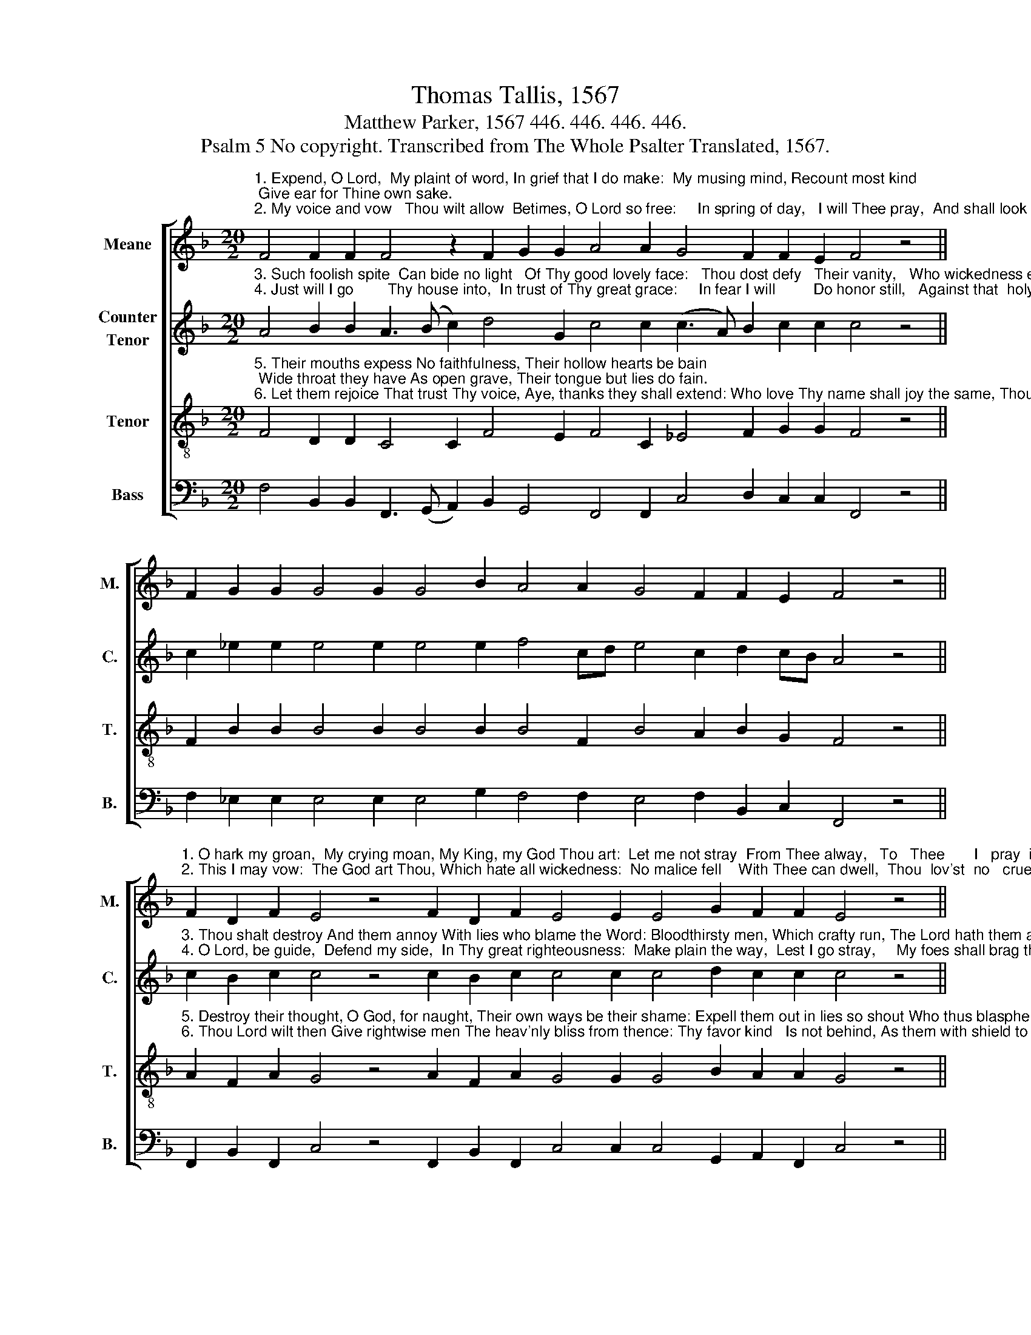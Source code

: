X:1
T:Thomas Tallis, 1567
T:Matthew Parker, 1567 446. 446. 446. 446. 
T:Psalm 5 No copyright. Transcribed from The Whole Psalter Translated, 1567.
%%score [ 1 2 3 4 ]
L:1/8
M:20/2
K:F
V:1 treble nm="Meane" snm="M."
V:2 treble nm="Counter\nTenor" snm="C."
V:3 treble-8 nm="Tenor" snm="T."
V:4 bass nm="Bass" snm="B."
V:1
"^1. Expend, O Lord,  My plaint of word, In grief that I do make:  My musing mind, Recount most kind; Give ear for Thine own sake.""^2. My voice and vow   Thou wilt allow  Betimes, O Lord so free:     In spring of day,   I will Thee pray,  And shall look up to Thee." F4 F2 F2 F4 z2 F2 G2 G2 A4 A2 G4 F2 F2 E2 F4 z4 || %1
 F2 G2 G2 G4 G2 G4 B2 A4 A2 G4 F2 F2 E2 F4 z4 || %2
"^1. O hark my groan,  My crying moan, My King, my God Thou art:  Let me not stray  From Thee alway,   To   Thee       I   pray  in  heart.""^2. This I may vow:  The God art Thou, Which hate all wickedness:  No malice fell    With Thee can dwell,  Thou  lov'st  no   cruelness." F2 D2 F2 E4 z4 F2 D2 F2 E4 E2 E4 G2 F2 F2 E4 z4 || %3
 F2 D2 F2 E4 z4 F2 D2 E2 F4 F2 (A3 G) F2 F2 E2 F16 |] %4
V:2
"^3. Such foolish spite  Can bide no light   Of Thy good lovely face:   Thou dost defy   Their vanity,   Who wickedness embrace.""^4. Just will I go        Thy house into,  In trust of Thy great grace:     In fear I will         Do honor still,   Against that  holy place." A4 B2 B2 A3 (B c2) d4 G2 c4 c2 (c3 A) B2 c2 c2 c4 z4 || %1
 c2 _e2 e2 e4 e2 e4 e2 f4 cd e4 c2 d2 cB A4 z4 || %2
"^3. Thou shalt destroy And them annoy With lies who blame the Word: Bloodthirsty men, Which crafty run, The Lord hath them abhorred.""^4. O Lord, be guide,  Defend my side,  In Thy great righteousness:  Make plain the way,  Lest I go stray,     My foes shall brag the less." c2 B2 c2 c4 z4 c2 B2 c2 c4 c2 c4 d2 c2 c2 c4 z4 || %3
 c2 B2 c2 c4 z4 c2 B3 G c4 c2 (_e3 d) cB c2 c2 c16 |] %4
V:3
"^5. Their mouths expess No faithfulness, Their hollow hearts be bain; Wide throat they have As open grave, Their tongue but lies do fain.""^6. Let them rejoice That trust Thy voice, Aye, thanks they shall extend: Who love Thy name shall joy the same, Thou dost to them defend." F4 D2 D2 C4 C2 F4 E2 F4 C2 _E4 F2 G2 G2 F4 z4 || %1
 F2 B2 B2 B4 B2 B4 B2 B4 F2 B4 A2 B2 G2 F4 z4 || %2
"^5. Destroy their thought, O God, for naught, Their own ways be their shame: Expell them out in lies so shout Who thus blaspheme Thy name.""^6. Thou Lord wilt then Give rightwise men The heav'nly bliss from thence: Thy favor kind   Is not behind, As them with shield to fence." A2 F2 A2 G4 z4 A2 F2 A2 G4 G2 G4 B2 A2 A2 G4 z4 || %3
 A2 F2 A2 G4 z4 A2 F2 B2 A4 F2 (c3 B) A2 G2 G2 F16 |] %4
V:4
 F,4 B,,2 B,,2 F,,3 (G,, A,,2) B,,2 G,,4 F,,4 F,,2 C,4 D,2 C,2 C,2 F,,4 z4 || %1
 F,2 _E,2 E,2 E,4 E,2 E,4 G,2 F,4 F,2 E,4 F,2 B,,2 C,2 F,,4 z4 || %2
 F,,2 B,,2 F,,2 C,4 z4 F,,2 B,,2 F,,2 C,4 C,2 C,4 G,,2 A,,2 F,,2 C,4 z4 || %3
 F,,2 B,,2 F,,2 C,4 z4 F,,2 B,,2 G,,2 F,,4 F,2 C,2 (_E,2 F,2) C,2 C,2 F,,16 |] %4

